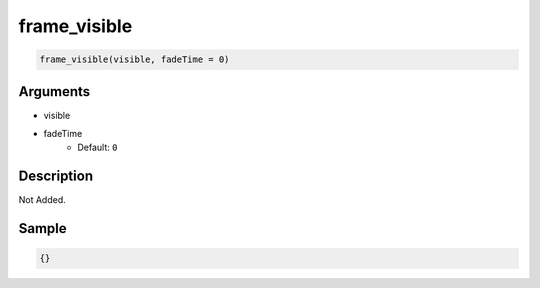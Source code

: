 frame_visible
========================

.. code-block:: text

	frame_visible(visible, fadeTime = 0)


Arguments
------------

* visible
* fadeTime
	* Default: ``0``

Description
-------------

Not Added.

Sample
-------------

.. code-block:: json

	{}

